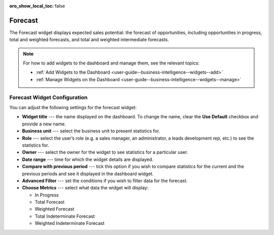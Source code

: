 .. _user-guide--business-intelligence--widgets--forecast:

:oro_show_local_toc: false

Forecast
--------

The Forecast widget displays expected sales potential: the forecast of opportunities, including opportunities in progress, total and weighted forecasts, and total and weighted intermediate forecasts.

.. image:: /user/img/dashboards/forecast_dashboard.png
   :alt: A sample of the Forecast widget

.. note:: For how to add widgets to the dashboard and manage them, see the relevant topics:

      * :ref:`Add Widgets to the Dashboard <user-guide--business-intelligence--widgets--add>`
      * :ref:`Manage Widgets on the Dashboard <user-guide--business-intelligence--widgets--manage>`

Forecast Widget Configuration
^^^^^^^^^^^^^^^^^^^^^^^^^^^^^

You can adjust the following settings for the forecast widget:

* **Widget title** --- the name displayed on the dashboard. To change the name, clear the **Use Default** checkbox and provide a new name.
* **Business unit** --- select the business unit to present statistics for.
* **Role** --- select the user’s role (e.g. a sales manager, an administrator, a leads development rep, etc.) to see the statistics for.
* **Owner** --- select the owner for the widget to see statistics for a particular user.
* **Date range** --- time for which the widget details are displayed.
* **Compare with previous period** --- tick this option if you wish to compare statistics for the current and the previous periods and see it displayed in the dashboard widget.
* **Advanced Filter** --- set the conditions if you wish to filter data for the forecast.
* **Choose Metrics** --- select what data the widget will display:

  * In Progress
  * Total Forecast
  * Weighted Forecast
  * Total Indeterminate Forecast
  * Weighted Indeterminate Forecast


.. image:: /user/img/dashboards/configure_widget2.png
   :alt: Configuring the Forecast widget

